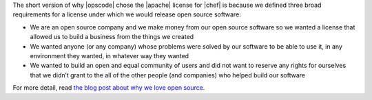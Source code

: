 .. The contents of this file are included in multiple topics.
.. This file should not be changed in a way that hinders its ability to appear in multiple documentation sets.


The short version of why |opscode| chose the |apache| license for |chef| is because we defined three broad requirements for a license under which we would release open source software:

* We are an open source company and we make money from our open source software so we wanted a license that allowed us to build a business from the things we created
* We wanted anyone (or any company) whose problems were solved by our software to be able to use it, in any environment they wanted, in whatever way they wanted
* We wanted to build an open and equal community of users and did not want to reserve any rights for ourselves that we didn’t grant to the all of the other people (and companies) who helped build our software

For more detail, read `the blog post about why we love open source <http://www.opscode.com/blog/2009/08/11/why-we-chose-the-apache-license/>`_.